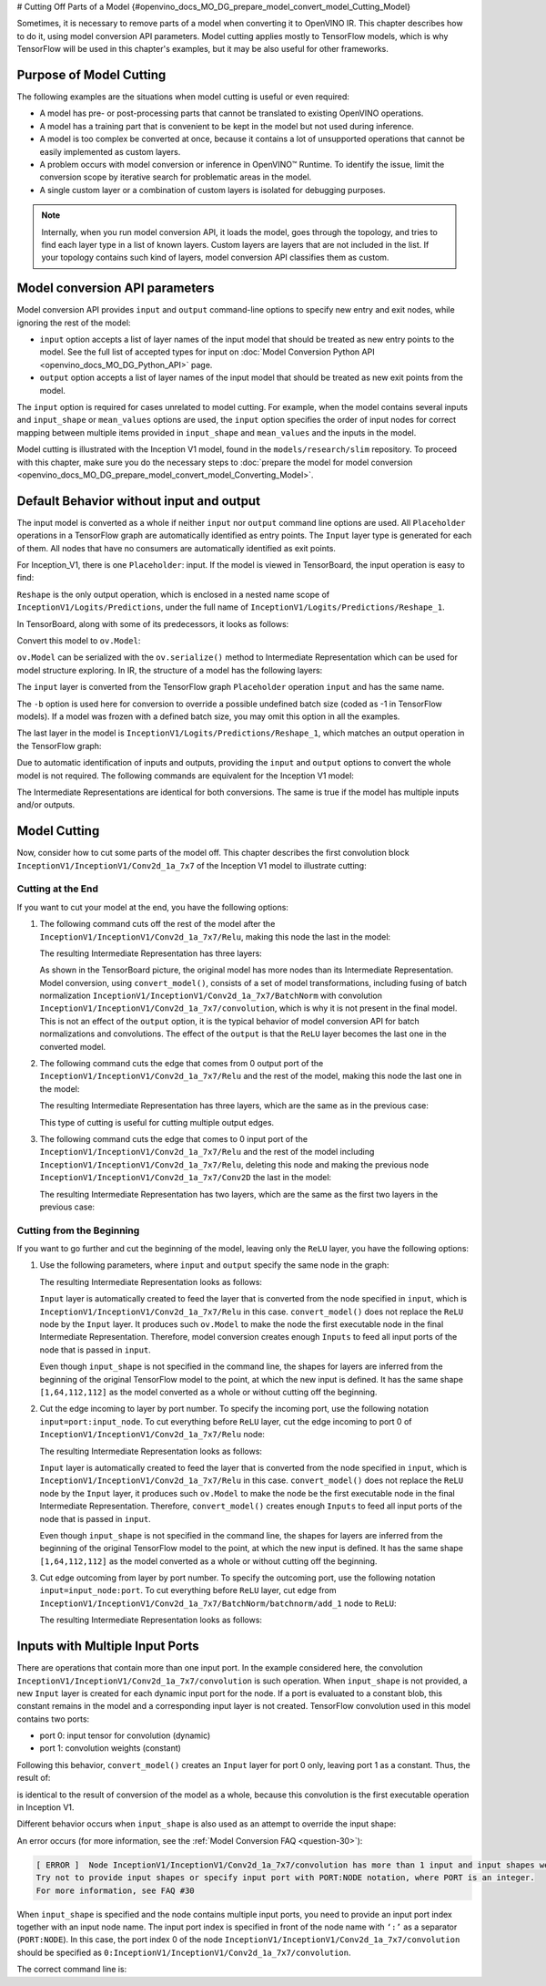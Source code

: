 # Cutting Off Parts of a Model  {#openvino_docs_MO_DG_prepare_model_convert_model_Cutting_Model}


Sometimes, it is necessary to remove parts of a model when converting it to OpenVINO IR. This chapter describes how to do it, using model conversion API parameters. Model cutting applies mostly to TensorFlow models, which is why TensorFlow will be used in this chapter's examples, but it may be also useful for other frameworks.

Purpose of Model Cutting
########################

The following examples are the situations when model cutting is useful or even required:

* A model has pre- or post-processing parts that cannot be translated to existing OpenVINO operations.
* A model has a training part that is convenient to be kept in the model but not used during inference.
* A model is too complex be converted at once, because it contains a lot of unsupported operations that cannot be easily implemented as custom layers.
* A problem occurs with model conversion or inference in OpenVINO™ Runtime. To identify the issue, limit the conversion scope by iterative search for problematic areas in the model.
* A single custom layer or a combination of custom layers is isolated for debugging purposes.

.. note::

   Internally, when you run model conversion API, it loads the model, goes through the topology, and tries to find each layer type in a list of known layers. Custom layers are layers that are not included in the list. If your topology contains such kind of layers, model conversion API classifies them as custom.

Model conversion API parameters
###############################

Model conversion API provides ``input`` and ``output`` command-line options to specify new entry and exit nodes, while ignoring the rest of the model:

* ``input`` option accepts a list of layer names of the input model that should be treated as new entry points to the model. See the full list of accepted types for input on :doc:`Model Conversion Python API <openvino_docs_MO_DG_Python_API>` page.
* ``output`` option accepts a list of layer names of the input model that should be treated as new exit points from the model.

The ``input`` option is required for cases unrelated to model cutting. For example, when the model contains several inputs and ``input_shape`` or ``mean_values`` options are used, the ``input`` option specifies the order of input nodes for correct mapping between multiple items provided in ``input_shape`` and ``mean_values`` and the inputs in the model.

Model cutting is illustrated with the Inception V1 model, found in the ``models/research/slim`` repository. To proceed with this chapter, make sure you do the necessary steps to :doc:`prepare the model for model conversion <openvino_docs_MO_DG_prepare_model_convert_model_Converting_Model>`.

Default Behavior without input and output
#########################################

The input model is converted as a whole if neither ``input`` nor ``output`` command line options are used. All ``Placeholder`` operations in a TensorFlow graph are automatically identified as entry points. The ``Input`` layer type is generated for each of them. All nodes that have no consumers are automatically identified as exit points.

For Inception_V1, there is one ``Placeholder``: input. If the model is viewed in TensorBoard, the input operation is easy to find:

.. image:: _static/images/inception_v1_std_input.svg
   :alt: Placeholder in Inception V1

``Reshape`` is the only output operation, which is enclosed in a nested name scope of ``InceptionV1/Logits/Predictions``, under the full name of ``InceptionV1/Logits/Predictions/Reshape_1``.

In TensorBoard, along with some of its predecessors, it looks as follows:

.. image:: _static/images/inception_v1_std_output.svg
   :alt: TensorBoard with predecessors

Convert this model to ``ov.Model``:

.. tab-set::

   .. tab-item:: Python
      :sync: py

      .. code-block:: py
         :force:

         from openvino.tools.mo import convert_model
         ov_model = convert_model("inception_v1.pb", batch=1)

   .. tab-item:: CLI
      :sync: cli

      .. code-block:: sh

         mo --input_model inception_v1.pb -b 1 --output_dir <OUTPUT_MODEL_DIR>


``ov.Model`` can be serialized with the ``ov.serialize()`` method to Intermediate Representation which can be used for model structure exploring.
In IR, the structure of a model has the following layers:

.. code-block:: xml
   :force:

   <layer id="286" name="input" precision="FP32" type="Input">
       <output>
           <port id="0">
               <dim>1</dim>
               <dim>3</dim>
               <dim>224</dim>
               <dim>224</dim>
           </port>
       </output>
   </layer>


The ``input`` layer is converted from the TensorFlow graph ``Placeholder`` operation ``input`` and has the same name.

The ``-b`` option is used here for conversion to override a possible undefined batch size (coded as -1 in TensorFlow models). If a model was frozen with a defined batch size, you may omit this option in all the examples.

The last layer in the model is ``InceptionV1/Logits/Predictions/Reshape_1``, which matches an output operation in the TensorFlow graph:

.. code-block:: xml
   :force:

   <layer id="389" name="InceptionV1/Logits/Predictions/Reshape_1" precision="FP32" type="Reshape">
       <data axis="0" dim="1,1001" num_axes="-1"/>
       <input>
           <port id="0">
               <dim>1</dim>
               <dim>1001</dim>
           </port>
       </input>
       <output>
           <port id="1">
               <dim>1</dim>
               <dim>1001</dim>
           </port>
       </output>
   </layer>


Due to automatic identification of inputs and outputs, providing the ``input`` and ``output`` options to convert the whole model is not required. The following commands are equivalent for the Inception V1 model:

.. tab-set::

   .. tab-item:: Python
      :sync: py

      .. code-block:: py
         :force:

         from openvino.tools.mo import convert_model
         ov_model = convert_model("inception_v1.pb", batch=1)

         ov_model = convert_model("inception_v1.pb", batch=1, input="input", output="InceptionV1/Logits/Predictions/Reshape_1")

   .. tab-item:: CLI
      :sync: cli

      .. code-block:: sh

         mo --input_model inception_v1.pb -b 1 --output_dir <OUTPUT_MODEL_DIR>

         mo --input_model inception_v1.pb -b 1 --input input --output InceptionV1/Logits/Predictions/Reshape_1 --output_dir <OUTPUT_MODEL_DIR>


The Intermediate Representations are identical for both conversions. The same is true if the model has multiple inputs and/or outputs.

Model Cutting
####################

Now, consider how to cut some parts of the model off. This chapter describes the first convolution block ``InceptionV1/InceptionV1/Conv2d_1a_7x7`` of the Inception V1 model to illustrate cutting:

.. image:: _static/images/inception_v1_first_block.svg
   :alt: Inception V1 first convolution block

Cutting at the End
++++++++++++++++++++

If you want to cut your model at the end, you have the following options:

1. The following command cuts off the rest of the model after the ``InceptionV1/InceptionV1/Conv2d_1a_7x7/Relu``, making this node the last in the model:

   .. tab-set::

      .. tab-item:: Python
         :sync: py

         .. code-block:: py
            :force:

            from openvino.tools.mo import convert_model
            ov_model = convert_model("inception_v1.pb", batch=1, output="InceptionV1/InceptionV1/Conv2d_1a_7x7/Relu")

      .. tab-item:: CLI
         :sync: cli

         .. code-block:: sh

            mo --input_model inception_v1.pb -b 1 --output=InceptionV1/InceptionV1/Conv2d_1a_7x7/Relu --output_dir <OUTPUT_MODEL_DIR>


   The resulting Intermediate Representation has three layers:

   .. code-block:: xml
      :force:

      <?xml version="1.0" ?>
      <net batch="1" name="model" version="2">
         <layers>
            <layer id="3" name="input" precision="FP32" type="Input">
               <output>
                  <port id="0">...</port>
               </output>
            </layer>
            <layer id="5" name="InceptionV1/InceptionV1/Conv2d_1a_7x7/convolution" precision="FP32" type="Convolution">
               <data dilation-x="1" dilation-y="1" group="1" kernel-x="7" kernel-y="7" output="64" pad-x="2" pad-y="2" stride="1,1,2,2" stride-x="2" stride-y="2"/>
               <input>
                  <port id="0">...</port>
               </input>
               <output>
                  <port id="3">...</port>
               </output>
               <blobs>
                  <weights offset="0" size="37632"/>
                  <biases offset="37632" size="256"/>
               </blobs>
            </layer>
            <layer id="6" name="InceptionV1/InceptionV1/Conv2d_1a_7x7/Relu" precision="FP32" type="ReLU">
               <input>
                  <port id="0">...</port>
               </input>
               <output>
                  <port id="1">...</port>
               </output>
            </layer>
         </layers>
         <edges>
            <edge from-layer="3" from-port="0" to-layer="5" to-port="0"/>
            <edge from-layer="5" from-port="3" to-layer="6" to-port="0"/>
         </edges>
      </net>


   As shown in the TensorBoard picture, the original model has more nodes than its Intermediate Representation. Model conversion, using ``convert_model()``, consists of a set of model transformations, including fusing of batch normalization ``InceptionV1/InceptionV1/Conv2d_1a_7x7/BatchNorm`` with convolution ``InceptionV1/InceptionV1/Conv2d_1a_7x7/convolution``, which is why it is not present in the final model. This is not an effect of the ``output`` option, it is the typical behavior of model conversion API for batch normalizations and convolutions. The effect of the ``output`` is that the ``ReLU`` layer becomes the last one in the converted model.

2. The following command cuts the edge that comes from 0 output port of the ``InceptionV1/InceptionV1/Conv2d_1a_7x7/Relu`` and the rest of the model, making this node the last one in the model:

   .. tab-set::

      .. tab-item:: Python
         :sync: py

         .. code-block:: py
            :force:

            from openvino.tools.mo import convert_model
            ov_model = convert_model("inception_v1.pb", batch=1, output="InceptionV1/InceptionV1/Conv2d_1a_7x7/Relu:0")

      .. tab-item:: CLI
         :sync: cli

         .. code-block:: sh

            mo --input_model inception_v1.pb -b 1 --output InceptionV1/InceptionV1/Conv2d_1a_7x7/Relu:0 --output_dir <OUTPUT_MODEL_DIR>


   The resulting Intermediate Representation has three layers, which are the same as in the previous case:

   .. code-block:: xml
      :force:

      <?xml version="1.0" ?>
      <net batch="1" name="model" version="2">
         <layers>
            <layer id="3" name="input" precision="FP32" type="Input">
               <output>
                  <port id="0">...</port>
               </output>
            </layer>
            <layer id="5" name="InceptionV1/InceptionV1/Conv2d_1a_7x7/convolution" precision="FP32" type="Convolution">
               <data dilation-x="1" dilation-y="1" group="1" kernel-x="7" kernel-y="7" output="64" pad-x="2" pad-y="2" stride="1,1,2,2" stride-x="2" stride-y="2"/>
               <input>
                  <port id="0">...</port>
               </input>
               <output>
                  <port id="3">...</port>
               </output>
               <blobs>
                  <weights offset="0" size="37632"/>
                  <biases offset="37632" size="256"/>
               </blobs>
            </layer>
            <layer id="6" name="InceptionV1/InceptionV1/Conv2d_1a_7x7/Relu" precision="FP32" type="ReLU">
               <input>
                  <port id="0">...</port>
               </input>
               <output>
                  <port id="1">...</port>
               </output>
            </layer>
         </layers>
         <edges>
         	<edge from-layer="3" from-port="0" to-layer="5" to-port="0"/>
         	<edge from-layer="5" from-port="3" to-layer="6" to-port="0"/>
         </edges>
      </net>


   This type of cutting is useful for cutting multiple output edges.

3. The following command cuts the edge that comes to 0 input port of the ``InceptionV1/InceptionV1/Conv2d_1a_7x7/Relu`` and the rest of the model including ``InceptionV1/InceptionV1/Conv2d_1a_7x7/Relu``, deleting this node and making the previous node ``InceptionV1/InceptionV1/Conv2d_1a_7x7/Conv2D`` the last in the model:

   .. tab-set::

      .. tab-item:: Python
         :sync: py

         .. code-block:: py
            :force:

            from openvino.tools.mo import convert_model
            ov_model = convert_model("inception_v1.pb", batch=1, output="0:InceptionV1/InceptionV1/Conv2d_1a_7x7/Relu")

      .. tab-item:: CLI
         :sync: cli

         .. code-block:: sh

            mo --input_model inception_v1.pb -b 1 --output=0:InceptionV1/InceptionV1/Conv2d_1a_7x7/Relu --output_dir <OUTPUT_MODEL_DIR>


   The resulting Intermediate Representation has two layers, which are the same as the first two layers in the previous case:

   .. code-block:: xml
      :force:

      <?xml version="1.0" ?>
      <net batch="1" name="inception_v1" version="2">
         <layers>
            <layer id="0" name="input" precision="FP32" type="Input">
               <output>
                  <port id="0">...</port>
               </output>
            </layer>
            <layer id="1" name="InceptionV1/InceptionV1/Conv2d_1a_7x7/Conv2D" precision="FP32" type="Convolution">
               <data auto_pad="same_upper" dilation-x="1" dilation-y="1" group="1" kernel-x="7" kernel-y="7" output="64" pad-b="3" pad-r="3" pad-x="2" pad-y="2" stride="1,1,2,   2"       stride-x="2" stride-y="2"/>
               <input>
                  <port id="0">...</port>
               </input>
               <output>
                  <port id="3">...</port>
               </output>
               <blobs>
                  <weights offset="0" size="37632"/>
                  <biases offset="37632" size="256"/>
               </blobs>
            </layer>
         </layers>
         <edges>
            <edge from-layer="0" from-port="0" to-layer="1" to-port="0"/>
         </edges>
      </net>


Cutting from the Beginning
++++++++++++++++++++++++++

If you want to go further and cut the beginning of the model, leaving only the ``ReLU`` layer, you have the following options:

1. Use the following parameters, where ``input`` and ``output`` specify the same node in the graph:

   .. tab-set::

      .. tab-item:: Python
         :sync: py

         .. code-block:: py
            :force:

            from openvino.tools.mo import convert_model
            ov_model = convert_model("inception_v1.pb", batch=1, output="InceptionV1/InceptionV1/Conv2d_1a_7x7/Relu", input="InceptionV1/InceptionV1/Conv2d_1a_7x7/Relu")

      .. tab-item:: CLI
         :sync: cli

         .. code-block:: sh

            mo --input_model=inception_v1.pb -b 1 --output InceptionV1/InceptionV1/Conv2d_1a_7x7/Relu --input InceptionV1/InceptionV1/Conv2d_1a_7x7/Relu --output_dir <OUTPUT_MODEL_DIR>


   The resulting Intermediate Representation looks as follows:

   .. code-block:: xml
      :force:

      <xml version="1.0">
      <net batch="1" name="model" version="2">
         <layers>
            <layer id="0" name="InceptionV1/InceptionV1/Conv2d_1a_7x7/Relu/placeholder_port_0" precision="FP32" type="Input">
               <output>
                  <port id="0">...</port>
               </output>
            </layer>
            <layer id="2" name="InceptionV1/InceptionV1/Conv2d_1a_7x7/Relu" precision="FP32" type="ReLU">
               <input>
                  <port id="0">...</port>
               </input>
               <output>
                  <port id="1">...</port>
               </output>
            </layer>
         </layers>
         <edges>
            <edge from-layer="0" from-port="0" to-layer="2" to-port="0"/>
         </edges>
      </net>


   ``Input`` layer is automatically created to feed the layer that is converted from the node specified in ``input``, which is ``InceptionV1/InceptionV1/Conv2d_1a_7x7/Relu`` in this case. ``convert_model()`` does not replace the ``ReLU`` node by the ``Input`` layer. It produces such ``ov.Model`` to make the node the first executable node in the final Intermediate Representation. Therefore, model conversion creates enough ``Inputs`` to feed all input ports of the node that is passed in ``input``.

   Even though ``input_shape`` is not specified in the command line, the shapes for layers are inferred from the beginning of the original TensorFlow model to the point, at which the new input is defined. It has the same shape ``[1,64,112,112]`` as the model converted as a whole or without cutting off the beginning.

2. Cut the edge incoming to layer by port number. To specify the incoming port, use the following notation ``input=port:input_node``. To cut everything before ``ReLU`` layer, cut the edge incoming to port 0 of ``InceptionV1/InceptionV1/Conv2d_1a_7x7/Relu`` node:

   .. tab-set::

      .. tab-item:: Python
         :sync: py

         .. code-block:: py
            :force:

            from openvino.tools.mo import convert_model
            ov_model = convert_model("inception_v1.pb", batch=1, input="0:InceptionV1/InceptionV1/Conv2d_1a_7x7/Relu", output="InceptionV1/InceptionV1/Conv2d_1a_7x7/Relu")

      .. tab-item:: CLI
         :sync: cli

         .. code-block:: sh

            mo --input_model inception_v1.pb -b 1 --input 0:InceptionV1/InceptionV1/Conv2d_1a_7x7/Relu --output InceptionV1/InceptionV1/Conv2d_1a_7x7/Relu --output_dir <OUTPUT_MODEL_DIR>


   The resulting Intermediate Representation looks as follows:

   .. code-block:: xml
      :force:

      <xml version="1.0">
      <net batch="1" name="model" version="2">
         <layers>
            <layer id="0" name="InceptionV1/InceptionV1/Conv2d_1a_7x7/Relu/placeholder_port_0" precision="FP32" type="Input">
               <output>
                  <port id="0">...</port>
               </output>
            </layer>
            <layer id="2" name="InceptionV1/InceptionV1/Conv2d_1a_7x7/Relu" precision="FP32" type="ReLU">
               <input>
                  <port id="0">...</port>
               </input>
               <output>
                  <port id="1">...</port>
               </output>
            </layer>
         </layers>
         <edges>
            <edge from-layer="0" from-port="0" to-layer="2" to-port="0"/>
         </edges>
      </net>


   ``Input`` layer is automatically created to feed the layer that is converted from the node specified in ``input``, which is ``InceptionV1/InceptionV1/Conv2d_1a_7x7/Relu`` in this case. ``convert_model()`` does not replace the ``ReLU`` node by the ``Input`` layer, it produces such ``ov.Model`` to make the node be the first executable node in the final Intermediate Representation. Therefore, ``convert_model()`` creates enough ``Inputs`` to feed all input ports of the node that is passed in ``input``.

   Even though ``input_shape`` is not specified in the command line, the shapes for layers are inferred from the beginning of the original TensorFlow model to the point, at which the new input is defined. It has the same shape ``[1,64,112,112]`` as the model converted as a whole or without cutting off the beginning.

3. Cut edge outcoming from layer by port number. To specify the outcoming port, use the following notation ``input=input_node:port``. To cut everything before ``ReLU`` layer, cut edge from ``InceptionV1/InceptionV1/Conv2d_1a_7x7/BatchNorm/batchnorm/add_1`` node to ``ReLU``:

   .. tab-set::

      .. tab-item:: Python
         :sync: py

         .. code-block:: py
            :force:

            from openvino.tools.mo import convert_model
            ov_model = convert_model("inception_v1.pb", batch=1, input="InceptionV1/InceptionV1/Conv2d_1a_7x7/BatchNorm/batchnorm/add_1:0", output="InceptionV1/InceptionV1/Conv2d_1a_7x7/Relu")

      .. tab-item:: CLI
         :sync: cli

         .. code-block:: sh

            mo --input_model inception_v1.pb -b 1 --input InceptionV1/InceptionV1/Conv2d_1a_7x7/BatchNorm/batchnorm/add_1:0 --output InceptionV1/InceptionV1/Conv2d_1a_7x7/Relu --output_dir <OUTPUT_MODEL_DIR>


   The resulting Intermediate Representation looks as follows:

   .. code-block:: xml
      :force:

      <xml version="1.0">
      <net batch="1" name="model" version="2">
         <layers>
            <layer id="0" name="InceptionV1/InceptionV1/Conv2d_1a_7x7/BatchNorm/batchnorm/add_1/placeholder_out_port_0" precision="FP32" type="Input">
               <output>
                  <port id="0">...</port>
               </output>
            </layer>
            <layer id="1" name="InceptionV1/InceptionV1/Conv2d_1a_7x7/Relu" precision="FP32" type="ReLU">
               <input>
                  <port id="0">...</port>
               </input>
               <output>
                  <port id="1">...</port>
               </output>
               layer>
         </layers>
         <edges>
            <edge from-layer="0" from-port="0" to-layer="1" to-port="0"/>
         </edges>
      </net>


Inputs with Multiple Input Ports
################################

There are operations that contain more than one input port. In the example considered here, the convolution ``InceptionV1/InceptionV1/Conv2d_1a_7x7/convolution`` is such operation. When ``input_shape`` is not provided, a new ``Input`` layer is created for each dynamic input port for the node. If a port is evaluated to a constant blob, this constant remains in the model and a corresponding input layer is not created. TensorFlow convolution used in this model contains two ports:

* port 0: input tensor for convolution (dynamic)
* port 1: convolution weights (constant)

Following this behavior, ``convert_model()`` creates an ``Input`` layer for port 0 only, leaving port 1 as a constant. Thus, the result of:

.. tab-set::

   .. tab-item:: Python
      :sync: py

      .. code-block:: py
         :force:

         from openvino.tools.mo import convert_model
         ov_model = convert_model("inception_v1.pb", batch=1, input="InceptionV1/InceptionV1/Conv2d_1a_7x7/convolution")

   .. tab-item:: CLI
      :sync: cli

      .. code-block:: sh

         mo --input_model inception_v1.pb -b 1 --input InceptionV1/InceptionV1/Conv2d_1a_7x7/convolution --output_dir <OUTPUT_MODEL_DIR>


is identical to the result of conversion of the model as a whole, because this convolution is the first executable operation in Inception V1.

Different behavior occurs when ``input_shape`` is also used as an attempt to override the input shape:

.. tab-set::

   .. tab-item:: Python
      :sync: py

      .. code-block:: py
         :force:

         from openvino.tools.mo import convert_model
         ov_model = convert_model("inception_v1.pb", input="InceptionV1/InceptionV1/Conv2d_1a_7x7/convolution", input_shape=[1,224,224,3])

   .. tab-item:: CLI
      :sync: cli

      .. code-block:: sh

         mo --input_model inception_v1.pb--input=InceptionV1/InceptionV1/Conv2d_1a_7x7/convolution --input_shape [1,224,224,3]  --output_dir <OUTPUT_MODEL_DIR>


An error occurs (for more information, see the :ref:`Model Conversion FAQ <question-30>`):

.. code-block:: sh

   [ ERROR ]  Node InceptionV1/InceptionV1/Conv2d_1a_7x7/convolution has more than 1 input and input shapes were provided.
   Try not to provide input shapes or specify input port with PORT:NODE notation, where PORT is an integer.
   For more information, see FAQ #30

When ``input_shape`` is specified and the node contains multiple input ports, you need to provide an input port index together with an input node name. The input port index is specified in front of the node name with ``‘:’`` as a separator (``PORT:NODE``). In this case, the port index 0 of the node ``InceptionV1/InceptionV1/Conv2d_1a_7x7/convolution`` should be specified as ``0:InceptionV1/InceptionV1/Conv2d_1a_7x7/convolution``.

The correct command line is:

.. tab-set::

   .. tab-item:: Python
      :sync: py

      .. code-block:: py
         :force:

         from openvino.tools.mo import convert_model
         ov_model = convert_model("inception_v1.pb", input="0:InceptionV1/InceptionV1/Conv2d_1a_7x7/convolution", input_shape=[1,224,224,3])

   .. tab-item:: CLI
      :sync: cli

      .. code-block:: sh

         mo --input_model inception_v1.pb --input 0:InceptionV1/InceptionV1/Conv2d_1a_7x7/convolution --input_shape=[1,224,224,3] --output_dir <OUTPUT_MODEL_DIR>


